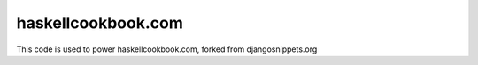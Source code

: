haskellcookbook.com
===================

This code is used to power haskellcookbook.com, forked from djangosnippets.org

